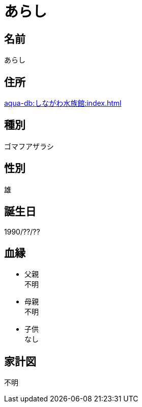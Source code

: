 
= あらし

== 名前

あらし

== 住所

xref:aqua-db:しながわ水族館:index.adoc[]

== 種別

ゴマフアザラシ

== 性別

雄

== 誕生日

1990/??/??

== 血縁

* 父親 +
不明
* 母親 +
不明
* 子供 +
なし

== 家計図

不明
